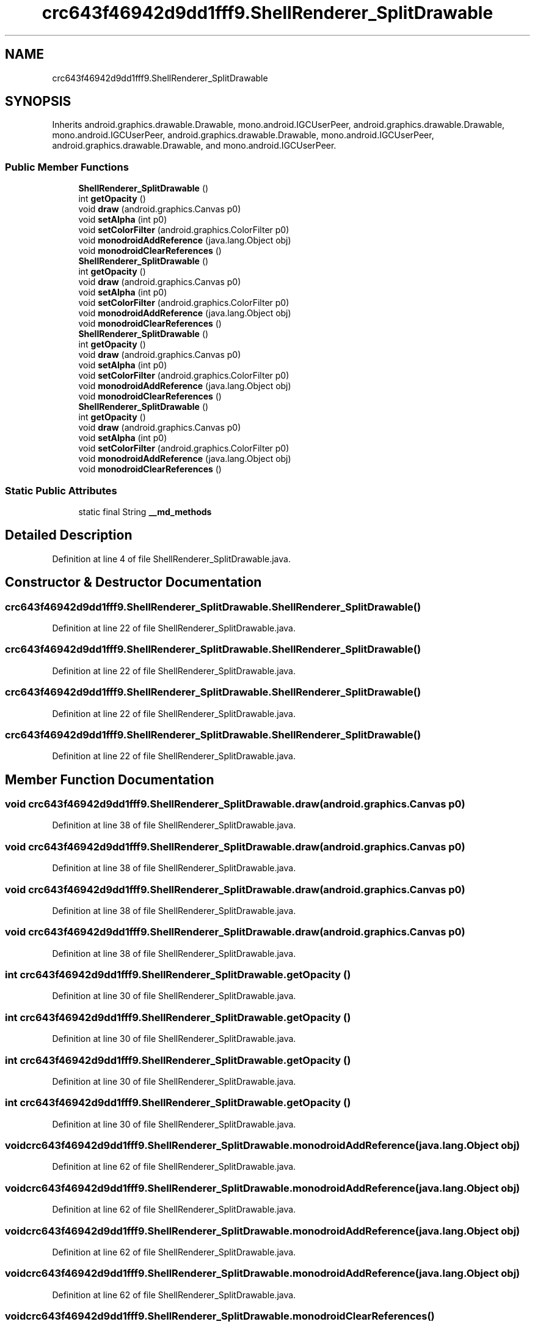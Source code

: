 .TH "crc643f46942d9dd1fff9.ShellRenderer_SplitDrawable" 3 "Thu Apr 29 2021" "Version 1.0" "Green Quake" \" -*- nroff -*-
.ad l
.nh
.SH NAME
crc643f46942d9dd1fff9.ShellRenderer_SplitDrawable
.SH SYNOPSIS
.br
.PP
.PP
Inherits android\&.graphics\&.drawable\&.Drawable, mono\&.android\&.IGCUserPeer, android\&.graphics\&.drawable\&.Drawable, mono\&.android\&.IGCUserPeer, android\&.graphics\&.drawable\&.Drawable, mono\&.android\&.IGCUserPeer, android\&.graphics\&.drawable\&.Drawable, and mono\&.android\&.IGCUserPeer\&.
.SS "Public Member Functions"

.in +1c
.ti -1c
.RI "\fBShellRenderer_SplitDrawable\fP ()"
.br
.ti -1c
.RI "int \fBgetOpacity\fP ()"
.br
.ti -1c
.RI "void \fBdraw\fP (android\&.graphics\&.Canvas p0)"
.br
.ti -1c
.RI "void \fBsetAlpha\fP (int p0)"
.br
.ti -1c
.RI "void \fBsetColorFilter\fP (android\&.graphics\&.ColorFilter p0)"
.br
.ti -1c
.RI "void \fBmonodroidAddReference\fP (java\&.lang\&.Object obj)"
.br
.ti -1c
.RI "void \fBmonodroidClearReferences\fP ()"
.br
.ti -1c
.RI "\fBShellRenderer_SplitDrawable\fP ()"
.br
.ti -1c
.RI "int \fBgetOpacity\fP ()"
.br
.ti -1c
.RI "void \fBdraw\fP (android\&.graphics\&.Canvas p0)"
.br
.ti -1c
.RI "void \fBsetAlpha\fP (int p0)"
.br
.ti -1c
.RI "void \fBsetColorFilter\fP (android\&.graphics\&.ColorFilter p0)"
.br
.ti -1c
.RI "void \fBmonodroidAddReference\fP (java\&.lang\&.Object obj)"
.br
.ti -1c
.RI "void \fBmonodroidClearReferences\fP ()"
.br
.ti -1c
.RI "\fBShellRenderer_SplitDrawable\fP ()"
.br
.ti -1c
.RI "int \fBgetOpacity\fP ()"
.br
.ti -1c
.RI "void \fBdraw\fP (android\&.graphics\&.Canvas p0)"
.br
.ti -1c
.RI "void \fBsetAlpha\fP (int p0)"
.br
.ti -1c
.RI "void \fBsetColorFilter\fP (android\&.graphics\&.ColorFilter p0)"
.br
.ti -1c
.RI "void \fBmonodroidAddReference\fP (java\&.lang\&.Object obj)"
.br
.ti -1c
.RI "void \fBmonodroidClearReferences\fP ()"
.br
.ti -1c
.RI "\fBShellRenderer_SplitDrawable\fP ()"
.br
.ti -1c
.RI "int \fBgetOpacity\fP ()"
.br
.ti -1c
.RI "void \fBdraw\fP (android\&.graphics\&.Canvas p0)"
.br
.ti -1c
.RI "void \fBsetAlpha\fP (int p0)"
.br
.ti -1c
.RI "void \fBsetColorFilter\fP (android\&.graphics\&.ColorFilter p0)"
.br
.ti -1c
.RI "void \fBmonodroidAddReference\fP (java\&.lang\&.Object obj)"
.br
.ti -1c
.RI "void \fBmonodroidClearReferences\fP ()"
.br
.in -1c
.SS "Static Public Attributes"

.in +1c
.ti -1c
.RI "static final String \fB__md_methods\fP"
.br
.in -1c
.SH "Detailed Description"
.PP 
Definition at line 4 of file ShellRenderer_SplitDrawable\&.java\&.
.SH "Constructor & Destructor Documentation"
.PP 
.SS "crc643f46942d9dd1fff9\&.ShellRenderer_SplitDrawable\&.ShellRenderer_SplitDrawable ()"

.PP
Definition at line 22 of file ShellRenderer_SplitDrawable\&.java\&.
.SS "crc643f46942d9dd1fff9\&.ShellRenderer_SplitDrawable\&.ShellRenderer_SplitDrawable ()"

.PP
Definition at line 22 of file ShellRenderer_SplitDrawable\&.java\&.
.SS "crc643f46942d9dd1fff9\&.ShellRenderer_SplitDrawable\&.ShellRenderer_SplitDrawable ()"

.PP
Definition at line 22 of file ShellRenderer_SplitDrawable\&.java\&.
.SS "crc643f46942d9dd1fff9\&.ShellRenderer_SplitDrawable\&.ShellRenderer_SplitDrawable ()"

.PP
Definition at line 22 of file ShellRenderer_SplitDrawable\&.java\&.
.SH "Member Function Documentation"
.PP 
.SS "void crc643f46942d9dd1fff9\&.ShellRenderer_SplitDrawable\&.draw (android\&.graphics\&.Canvas p0)"

.PP
Definition at line 38 of file ShellRenderer_SplitDrawable\&.java\&.
.SS "void crc643f46942d9dd1fff9\&.ShellRenderer_SplitDrawable\&.draw (android\&.graphics\&.Canvas p0)"

.PP
Definition at line 38 of file ShellRenderer_SplitDrawable\&.java\&.
.SS "void crc643f46942d9dd1fff9\&.ShellRenderer_SplitDrawable\&.draw (android\&.graphics\&.Canvas p0)"

.PP
Definition at line 38 of file ShellRenderer_SplitDrawable\&.java\&.
.SS "void crc643f46942d9dd1fff9\&.ShellRenderer_SplitDrawable\&.draw (android\&.graphics\&.Canvas p0)"

.PP
Definition at line 38 of file ShellRenderer_SplitDrawable\&.java\&.
.SS "int crc643f46942d9dd1fff9\&.ShellRenderer_SplitDrawable\&.getOpacity ()"

.PP
Definition at line 30 of file ShellRenderer_SplitDrawable\&.java\&.
.SS "int crc643f46942d9dd1fff9\&.ShellRenderer_SplitDrawable\&.getOpacity ()"

.PP
Definition at line 30 of file ShellRenderer_SplitDrawable\&.java\&.
.SS "int crc643f46942d9dd1fff9\&.ShellRenderer_SplitDrawable\&.getOpacity ()"

.PP
Definition at line 30 of file ShellRenderer_SplitDrawable\&.java\&.
.SS "int crc643f46942d9dd1fff9\&.ShellRenderer_SplitDrawable\&.getOpacity ()"

.PP
Definition at line 30 of file ShellRenderer_SplitDrawable\&.java\&.
.SS "void crc643f46942d9dd1fff9\&.ShellRenderer_SplitDrawable\&.monodroidAddReference (java\&.lang\&.Object obj)"

.PP
Definition at line 62 of file ShellRenderer_SplitDrawable\&.java\&.
.SS "void crc643f46942d9dd1fff9\&.ShellRenderer_SplitDrawable\&.monodroidAddReference (java\&.lang\&.Object obj)"

.PP
Definition at line 62 of file ShellRenderer_SplitDrawable\&.java\&.
.SS "void crc643f46942d9dd1fff9\&.ShellRenderer_SplitDrawable\&.monodroidAddReference (java\&.lang\&.Object obj)"

.PP
Definition at line 62 of file ShellRenderer_SplitDrawable\&.java\&.
.SS "void crc643f46942d9dd1fff9\&.ShellRenderer_SplitDrawable\&.monodroidAddReference (java\&.lang\&.Object obj)"

.PP
Definition at line 62 of file ShellRenderer_SplitDrawable\&.java\&.
.SS "void crc643f46942d9dd1fff9\&.ShellRenderer_SplitDrawable\&.monodroidClearReferences ()"

.PP
Definition at line 69 of file ShellRenderer_SplitDrawable\&.java\&.
.SS "void crc643f46942d9dd1fff9\&.ShellRenderer_SplitDrawable\&.monodroidClearReferences ()"

.PP
Definition at line 69 of file ShellRenderer_SplitDrawable\&.java\&.
.SS "void crc643f46942d9dd1fff9\&.ShellRenderer_SplitDrawable\&.monodroidClearReferences ()"

.PP
Definition at line 69 of file ShellRenderer_SplitDrawable\&.java\&.
.SS "void crc643f46942d9dd1fff9\&.ShellRenderer_SplitDrawable\&.monodroidClearReferences ()"

.PP
Definition at line 69 of file ShellRenderer_SplitDrawable\&.java\&.
.SS "void crc643f46942d9dd1fff9\&.ShellRenderer_SplitDrawable\&.setAlpha (int p0)"

.PP
Definition at line 46 of file ShellRenderer_SplitDrawable\&.java\&.
.SS "void crc643f46942d9dd1fff9\&.ShellRenderer_SplitDrawable\&.setAlpha (int p0)"

.PP
Definition at line 46 of file ShellRenderer_SplitDrawable\&.java\&.
.SS "void crc643f46942d9dd1fff9\&.ShellRenderer_SplitDrawable\&.setAlpha (int p0)"

.PP
Definition at line 46 of file ShellRenderer_SplitDrawable\&.java\&.
.SS "void crc643f46942d9dd1fff9\&.ShellRenderer_SplitDrawable\&.setAlpha (int p0)"

.PP
Definition at line 46 of file ShellRenderer_SplitDrawable\&.java\&.
.SS "void crc643f46942d9dd1fff9\&.ShellRenderer_SplitDrawable\&.setColorFilter (android\&.graphics\&.ColorFilter p0)"

.PP
Definition at line 54 of file ShellRenderer_SplitDrawable\&.java\&.
.SS "void crc643f46942d9dd1fff9\&.ShellRenderer_SplitDrawable\&.setColorFilter (android\&.graphics\&.ColorFilter p0)"

.PP
Definition at line 54 of file ShellRenderer_SplitDrawable\&.java\&.
.SS "void crc643f46942d9dd1fff9\&.ShellRenderer_SplitDrawable\&.setColorFilter (android\&.graphics\&.ColorFilter p0)"

.PP
Definition at line 54 of file ShellRenderer_SplitDrawable\&.java\&.
.SS "void crc643f46942d9dd1fff9\&.ShellRenderer_SplitDrawable\&.setColorFilter (android\&.graphics\&.ColorFilter p0)"

.PP
Definition at line 54 of file ShellRenderer_SplitDrawable\&.java\&.
.SH "Member Data Documentation"
.PP 
.SS "static final String crc643f46942d9dd1fff9\&.ShellRenderer_SplitDrawable\&.__md_methods\fC [static]\fP"
@hide 
.PP
Definition at line 10 of file ShellRenderer_SplitDrawable\&.java\&.

.SH "Author"
.PP 
Generated automatically by Doxygen for Green Quake from the source code\&.
